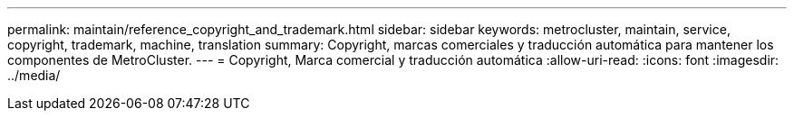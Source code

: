 ---
permalink: maintain/reference_copyright_and_trademark.html 
sidebar: sidebar 
keywords: metrocluster, maintain, service, copyright, trademark, machine, translation 
summary: Copyright, marcas comerciales y traducción automática para mantener los componentes de MetroCluster. 
---
= Copyright, Marca comercial y traducción automática
:allow-uri-read: 
:icons: font
:imagesdir: ../media/



